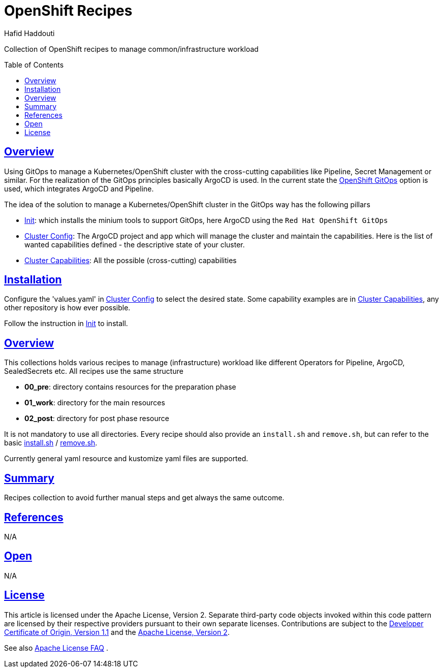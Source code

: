 = OpenShift Recipes
:author: Hafid Haddouti
:toc: macro
:toclevels: 4
:sectlinks:
:sectanchors:

Collection of OpenShift recipes to manage common/infrastructure workload

toc::[]

== Overview

Using GitOps to manage a Kubernetes/OpenShift cluster with the cross-cutting capabilities like Pipeline, Secret Management or similar.
For the realization of the GitOps principles basically ArgoCD is used. In the current state the link:https://docs.openshift.com/container-platform/4.7/cicd/gitops/gitops-release-notes.html[OpenShift GitOps] option is used, which integrates ArgoCD and Pipeline.

The idea of the solution to manage a Kubernetes/OpenShift cluster in the GitOps way has the following pillars

* link:01-init[Init]: which installs the minium tools to support GitOps, here ArgoCD using the `Red Hat OpenShift GitOps`
* link:02-cluster-config[Cluster Config]: The ArgoCD project and app which will manage the cluster and maintain the capabilities. Here is the list of wanted capabilities defined - the descriptive state of your cluster.
* link:03-cluster-capabilities[Cluster Capabilities]: All the possible (cross-cutting) capabilities

== Installation

Configure the 'values.yaml' in link:02-cluster-config[Cluster Config] to select the desired state. Some capability examples are in link:03-cluster-capabilities[Cluster Capabilities], any other repository is how ever possible.

Follow the instruction in link:01-init[Init] to install.


== Overview

This collections holds various recipes to manage (infrastructure) workload like different Operators for Pipeline, ArgoCD, SealedSecrets etc. All recipes use the same structure

* *00_pre*: directory contains resources for the preparation phase
* *01_work*: directory for the main resources
* *02_post*: directory for post phase resource

It is not mandatory to use all directories.
Every recipe should also provide an `install.sh` and `remove.sh`, but can refer to the basic link:install.sh[] / link:remove.sh[].

Currently general yaml resource and kustomize yaml files are supported.

== Summary

Recipes collection to avoid further manual steps and get always the same outcome.

== References

N/A

== Open

N/A


== License

This article is licensed under the Apache License, Version 2.
Separate third-party code objects invoked within this code pattern are licensed by their respective providers pursuant
to their own separate licenses. Contributions are subject to the
link:https://developercertificate.org/[Developer Certificate of Origin, Version 1.1] and the
link:https://www.apache.org/licenses/LICENSE-2.0.txt[Apache License, Version 2].

See also link:https://www.apache.org/foundation/license-faq.html#WhatDoesItMEAN[Apache License FAQ]
.
